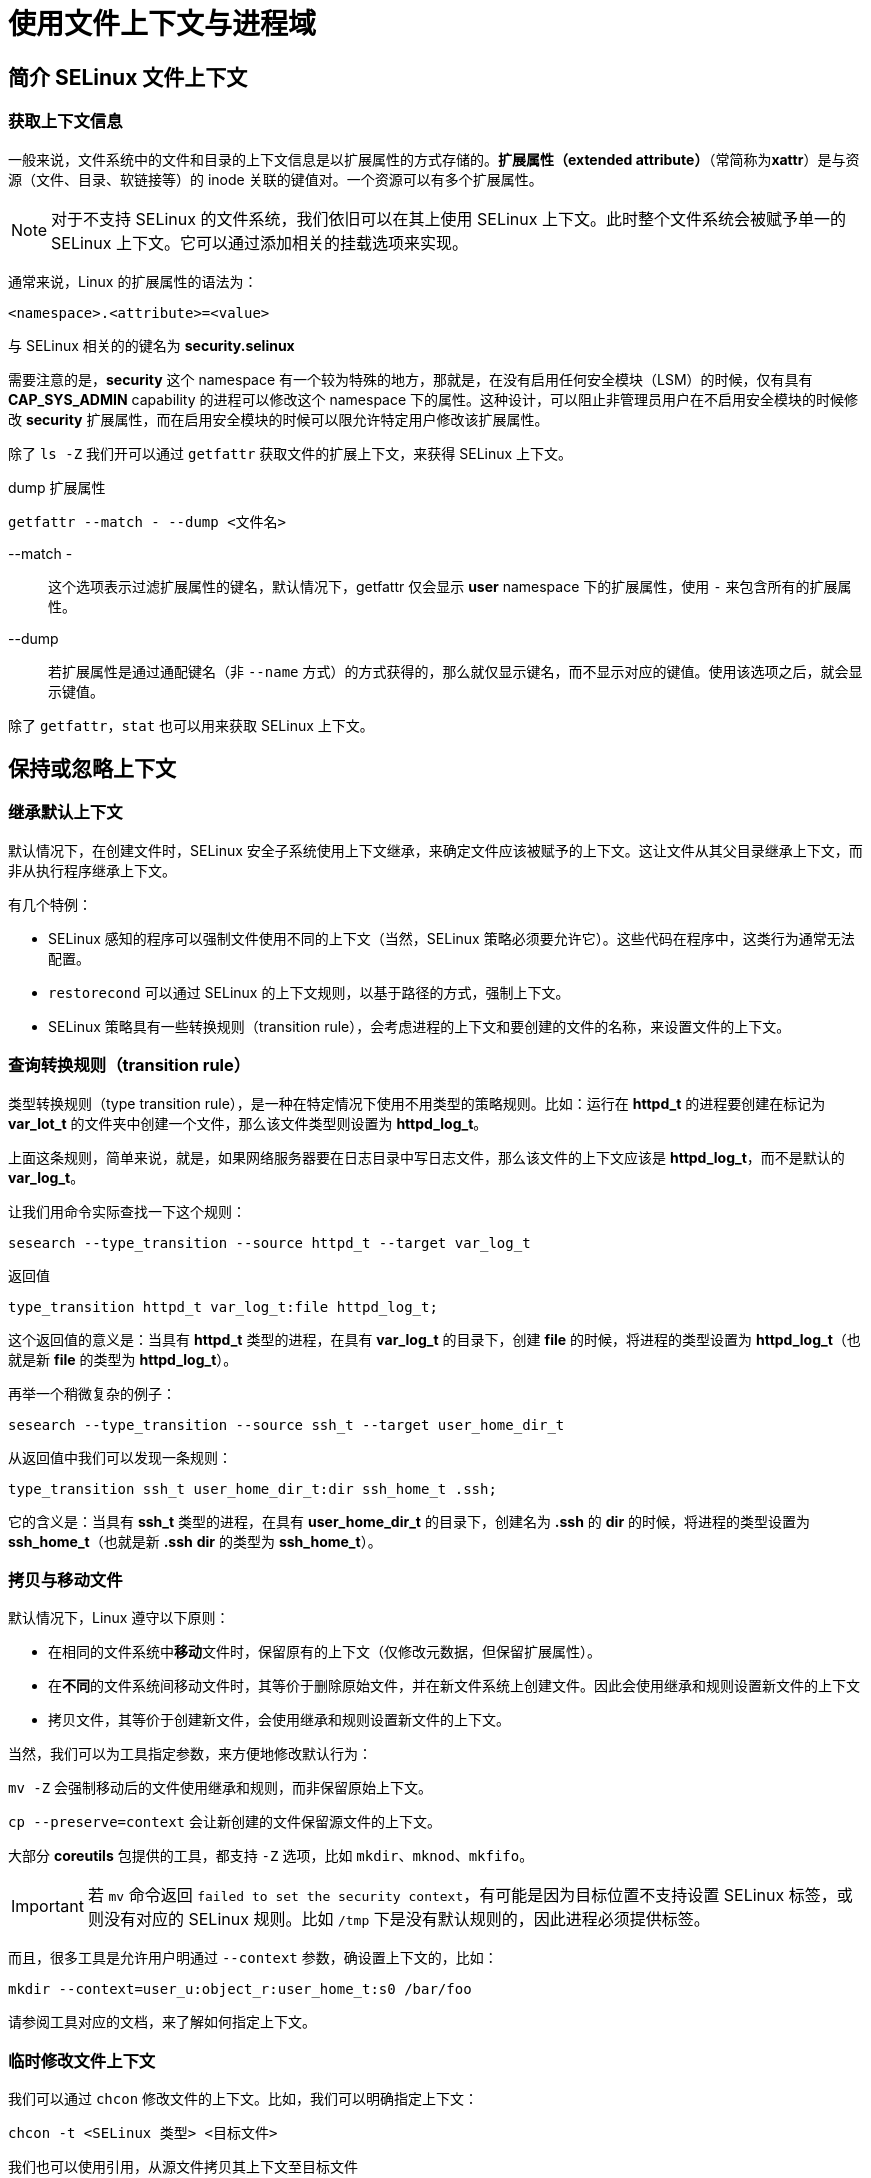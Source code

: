 = 使用文件上下文与进程域

== 简介 SELinux 文件上下文

=== 获取上下文信息

一般来说，文件系统中的文件和目录的上下文信息是以扩展属性的方式存储的。**扩展属性（extended attribute）**（常简称为**xattr**）是与资源（文件、目录、软链接等）的 inode 关联的键值对。一个资源可以有多个扩展属性。

[NOTE]
====
对于不支持 SELinux 的文件系统，我们依旧可以在其上使用 SELinux 上下文。此时整个文件系统会被赋予单一的 SELinux 上下文。它可以通过添加相关的挂载选项来实现。
====

通常来说，Linux 的扩展属性的语法为：

----
<namespace>.<attribute>=<value>
----

与 SELinux 相关的的键名为 **security.selinux**

需要注意的是，**security** 这个 namespace 有一个较为特殊的地方，那就是，在没有启用任何安全模块（LSM）的时候，仅有具有 **CAP_SYS_ADMIN** capability 的进程可以修改这个 namespace 下的属性。这种设计，可以阻止非管理员用户在不启用安全模块的时候修改 **security** 扩展属性，而在启用安全模块的时候可以限允许特定用户修改该扩展属性。

除了 `ls -Z` 我们开可以通过 `getfattr` 获取文件的扩展上下文，来获得 SELinux 上下文。

[source, sh]
.dump 扩展属性
----
getfattr --match - --dump <文件名>
----

--match -::
这个选项表示过滤扩展属性的键名，默认情况下，getfattr 仅会显示 **user** namespace 下的扩展属性，使用 `-` 来包含所有的扩展属性。

--dump::
若扩展属性是通过通配键名（非 `--name` 方式）的方式获得的，那么就仅显示键名，而不显示对应的键值。使用该选项之后，就会显示键值。

除了 `getfattr`，`stat` 也可以用来获取 SELinux 上下文。

== 保持或忽略上下文


=== 继承默认上下文

默认情况下，在创建文件时，SELinux 安全子系统使用上下文继承，来确定文件应该被赋予的上下文。这让文件从其父目录继承上下文，而非从执行程序继承上下文。

有几个特例：

* SELinux 感知的程序可以强制文件使用不同的上下文（当然，SELinux 策略必须要允许它）。这些代码在程序中，这类行为通常无法配置。
* `restorecond` 可以通过 SELinux 的上下文规则，以基于路径的方式，强制上下文。
* SELinux 策略具有一些转换规则（transition rule），会考虑进程的上下文和要创建的文件的名称，来设置文件的上下文。

=== 查询转换规则（transition rule）

类型转换规则（type transition rule），是一种在特定情况下使用不用类型的策略规则。比如：运行在 **httpd_t** 的进程要创建在标记为 **var_lot_t** 的文件夹中创建一个文件，那么该文件类型则设置为 **httpd_log_t**。

上面这条规则，简单来说，就是，如果网络服务器要在日志目录中写日志文件，那么该文件的上下文应该是 **httpd_log_t**，而不是默认的 **var_log_t**。

让我们用命令实际查找一下这个规则：

[source, sh]
----
sesearch --type_transition --source httpd_t --target var_log_t
----

返回值

----
type_transition httpd_t var_log_t:file httpd_log_t;
----

这个返回值的意义是：当具有 **httpd_t** 类型的进程，在具有 **var_log_t** 的目录下，创建 **file** 的时候，将进程的类型设置为 **httpd_log_t**（也就是新 **file** 的类型为 **httpd_log_t**）。

再举一个稍微复杂的例子：

[source, sh]
----
sesearch --type_transition --source ssh_t --target user_home_dir_t
----

从返回值中我们可以发现一条规则：

----
type_transition ssh_t user_home_dir_t:dir ssh_home_t .ssh;
----

它的含义是：当具有 **ssh_t** 类型的进程，在具有 **user_home_dir_t** 的目录下，创建名为 **.ssh** 的 **dir** 的时候，将进程的类型设置为 **ssh_home_t**（也就是新 **.ssh** **dir** 的类型为 **ssh_home_t**）。

=== 拷贝与移动文件

默认情况下，Linux 遵守以下原则：

* 在相同的文件系统中**移动**文件时，保留原有的上下文（仅修改元数据，但保留扩展属性）。
* 在**不同**的文件系统间移动文件时，其等价于删除原始文件，并在新文件系统上创建文件。因此会使用继承和规则设置新文件的上下文
* 拷贝文件，其等价于创建新文件，会使用继承和规则设置新文件的上下文。

当然，我们可以为工具指定参数，来方便地修改默认行为：

`mv -Z` 会强制移动后的文件使用继承和规则，而非保留原始上下文。

`cp --preserve=context` 会让新创建的文件保留源文件的上下文。

大部分 **coreutils** 包提供的工具，都支持 `-Z` 选项，比如 `mkdir`、`mknod`、`mkfifo`。

[IMPORTANT]
====
若 `mv` 命令返回 `failed to set the security context`，有可能是因为目标位置不支持设置 SELinux 标签，或则没有对应的 SELinux 规则。比如 `/tmp` 下是没有默认规则的，因此进程必须提供标签。
====

而且，很多工具是允许用户明通过 `--context` 参数，确设置上下文的，比如：

[source, sh]
----
mkdir --context=user_u:object_r:user_home_t:s0 /bar/foo
----

请参阅工具对应的文档，来了解如何指定上下文。

=== 临时修改文件上下文

我们可以通过 `chcon` 修改文件的上下文。比如，我们可以明确指定上下文：

[source, sh]
----
chcon -t <SELinux 类型> <目标文件>
----

我们也可以使用引用，从源文件拷贝其上下文至目标文件

[source, sh]
----
chcon --reference <源文件> <目标文件>
----

通过 `chcon` 修改文件上下上文都被称为“临时修改”，是因为包管理器可能会还原文件的上下文，或者管理员也可以触发全局重标签（relabel）来还原上下文。

`chcon` 除了修改上下文的 type，还能修改上下文的 role 和 user。它们可以通过 `-r` 和 `-u` 参数指定。由于 `-r` 被修改 role 占用了，因此递归修改的选项为 `-R`。

一般来说，文件的 role 均为 **object_r**，因为总的来说，仅有进程/用户的 role 才是有意义的，于是文件的 role 被统一设置为了 **object_r**。

[IMPORTANT]
====
当然，我们要修改上下文，则我们也需要获得相应的 SELinux 权限，相关的 SELinux 权限为 **relablefrom** 和 **relabelto**。

假设我们要将上下文 A 修改为上下文 B，则 **relablefrom** 权限允许我们修改已有的上下文 A，**relabelto** 权限允许我们将文件的上下文设置为上下文 B。也就是说，修改文件上下文的权限，被拆分为了“准入”和“准出”两个权限。
====

=== 设置文件和目录的类别（category）

为文家设置级别（level）和类别（category）：

[source, sh]
----
chcon -l s0:c0.c2 some_file
----

也可以使用 `chcat` 设置，好处是可以使用我们在 **/etc/selinux/{SELinux 类型}/setrans.conf** 设置的 MCS/MLS 别名。

[source, sh]
----
chcat -- +/-<别名> <文件名>
----

=== 使用挂载选项设置 SELinux 上下文

当某个文件系统不支持扩展属性的时候，其中的文件要么继承该文件系统本身的上下文（每一个文件系统都关联一个上下文），或者我们可以通过 `mount` 的选项设置一个上下文。

最常见的 `mount` 选项为 **context=**，设置后，它会为该文件系统上所有的文件赋予同一个上下文。

比如，将一个具有 FAT 文件系统的 U 盘挂载为用户可以读写的状态，则我们可以设置上下文为 **user_home_t**：

[source, sh]
----
mount -o context="user_u:object_r:user_home_t:s0" /dev/sdc1 /media/usb
----

若文件系统支持扩展属性，但不是所有文件都具有标签，则我们可以使用 **defcontext=** 选项赋予一个默认的上下文，这样没有上下文的文件都会获得指定的上下文：

[source, sh]
----
mount -o defcontext="system_u:object_r:var_t:s0" /dev/sdc1 /srv/backups
----

另一个挂载选项是 **fscontext=**，它会指定文件系统（而非文件系统中的文件）的上下文。比如 CD/DVD 系统可以具有不同的格式，这些格式默认会具有不同的上下文，而我们使用 **fscontext=** 就可以人为指定这个上下文。

另一个相关选项为 **rootcontex=**，它表示文件系统的根 root 的 inode 应该具有的上下文。这个上下文主要用于通过挂载权限检查，而这个选项则常出现在将文件系统挂载至非默认位置的时候：

[source, sh]
----
mount -o rootcontext="system_u:object_r:tmp_t:s0" -t tmpfs none /var/tmp
----

[NOTE]
====
需要额外注意的是，**context=** 选项与 **defcontext=** 和 **fscontext=** 选项互斥，它们两者不能同时使用。
====

== SELinux 文件上下文表达式

=== 使用上下文表达式

SELinux 使用这则表达式的方式记录路径与对应的上下文。这些信息存储在 **/etc/selinux/{SELinux 类型}/contexts/files/** 下的各种 **file_contexts.*** 文件。我们也可以使用 `semanage fcontext -l` 来罗列所有的文件上下文。

.semanage fcontext -l 的返回值
----
SELinux fcontext                type                Context

/                               directory           system_u:object_r:root_t:s0
....
/home/[^/]+                     directory           unconfined_u:object_r:user_home_dir_t:s0
....
----

如果要知晓特定路径会匹配到的 SELinux 上下文，我们可以使用 `matchpathcon` 来查询某路径对应的默认 SELinux 上下文。

[NOTE]
====
* `matchpathcon` 需要给出绝对路径，因为 SELinux 规则是用全局路径定义的。
* 若给定路径在文件系统上真实存在，则 `matchpathcon` 会考虑该真实路径对应的类型（文件/目录/软链接 等）来给出上下文，反之亦然。我们也可以通过 `-m` 强制指定文件类型。
====

在 SELinux 规则中，若一个路径有多个规则可以匹配，则按照如下优先级进行匹配：

[start=0]
. 若通过 `semanage` 额外指定了规则（本地规则），则按照由新至旧的顺序，优先选择这些额外规则
. 若一条规则没有正则表达式，另一条有，则优先选择前者
. 若一条规则中，第一个正则表达式字符前的字符数量多余另一个规则，则优先选择前者
. 若一条规则的总字符数量大于另一条，则优先选择前者
. 若一条规则明确指出不要赋予特定的 SELinux 类型（策略编写者可以明确告诉 SELinux 不要赋予类型），而另一条赋予了 SELinux 类型，则优先选择后者

=== 注册文件上下文修改

使用 `chcon` 修改文件上下文是一个临时举措。当我们通过 `chcon` 测试上下文无误之后，强烈建议使用 `semanage` 将其注册为 SELinux 规则。

[source, sh]
----
# 为 /srv/web 文件夹及其下所有文件和文件夹设置 httpd_sys_content_t 类型
semanage fcontext --add --type httpd_sys_content_t '/srv/web(/.*)?'
# 调用 restorecon 递归更新 /srv/web 和其下所有子级的上下文
restorecon -Rv /srv/web
----

我们添加的规则会写入 **file_contexts.local** 文件中。而这个文件的匹配顺序，则是按照规则书写的先后顺序进行匹配的。也就是上面说的“本地规则”的匹配顺序。

我们也可以使用**等价规则**（**equivalency rule**），将某个新路径等价于已有规则的某个路径，这样旧规则就可以直接匹配上新路径，而不用重复书写相同的规则。

[source, sh]
----
# 将路径 /srv/web 等价于 /var/www
semanage fcontext --add --equal /var/www /srv/web
----

默认的等价规则存储在 **/etc/selinux/{SELinux 类型}/contexts/files/file_contexts.subs_dist** 中，而本地定义的则存放在 **/etc/selinux/{SELinux 类型}/contexts/files/file_contexts.subs** 中。

[NOTE]
====
假设同时存在一个 fcontext 规则和一个 equivalency 规则，它们的匹配路径完全一致，且 fcontext 规则的文件类型为 **all files**；也就是说两条规则无法通过路径区分。那么通过 `semanage --delete '<路径>'` 首先删除的是 equivalency 规则，之后再次运行相同命令，删除的才是 fcontext 规则。
====

=== 优化递归时的上下文操作

`restorecon` 会基于 SELinux 规则和 fcontext 重置指定文件的上下文。若我们对一个文件夹执行递归式的重置上下文操作，可能会较为费时间。因此，`restorecon` 提供了一种缓存机制，来减少递归重置的时间。

当 `restorecon` 处于递归模式（具有 `-R` 选项），且同时指定了摘要（`-D`）选项，`restorecon` 会在指定的目录，及每个子目录上记录额外的摘要信息。若下次运行 `restorecon` 时也指定了 `-RD` 选项，则 `restorecon` 会比较新生成的摘要和目录上的摘要信息是否相同，若相同则直接跳过该目录。

`restorecon` 生成的摘要信息，是存放在目录的 **security.sehash** 扩展属性中的。

需要注意的是，`restorecon` 生成摘要所使用的信息，并非来自文件夹和文件夹的内容；所使用的信息来自 SELinux fcontexts 规则。也就是说，对于某个目录来说，若该目录和其所有内容对应的 SELinux 规则没有变化，那么生成的摘要就是恒定不变的，`restorecon` 就会跳过该目录上下文的恢复操作。

要查看某个文件夹的 **security.sehash** 具体由哪些 SELinux 规则文件统计而来，可以使用 `restorecon_xattr -v <目录>` 来查看。

=== 使用可自定义类型

部分 SELinux 被用于为无法确定路径的文件、或管理员不希望在重置上下文时重置这些文件的上下文。这种特殊的 SELinux 类型被称为**可自定义类型**（**customizable type**）。当 SELinux 工具执行上下文重置的时候（比如 `restorecon`），不会修改具有这类上下文的文件的上下文。

可自定义类型在 **/etc/selinux/{SELinux 类型}/contexts/** 下的 **customizable_types** 文件中定义。要强制 `restorecon` 重置这类文件的标签，管理员需要使用强制重置选项（`-F`）。

要让其它类型也具有可自定的性质，需要更新 **customizable_types** 文件，但没有命令行工具可以修改该文件。且该文件会被分发版或新的策略包覆盖，它的修改需要小心对待。

=== 重标签整个文件系统

我们仅需要在更目录下创建 **.autorelabel**，并重启系统，在开机时，SELinux 就会重置整个文件系统的上下文。

== 进程的上下文

=== 获取一个进程的上下文

查询一个进程的上下文

[source, sh]
----
ps -C <进程名> -Z
----

通过 `secon` 可以更详细地从文件/程序/用户输入中查看 SELinux 上下文。

[source, sh]
----
secon --pid <pid>
----

=== 变换至一个域

默认情况下，子进程继承父进程的上下文。若某进程需要具有与父进程不同的上下文，则需要定义域变换。**域变换**（**domain transition**）（又称为 进程变换 process transition 或 类型变换 type transition）是一条 SELinux 规则，它告诉 SELinux，子进程应该使用不同的域。（实际上，该域变换发生在 **execve** 中，一般是 **fork** 系统调用后）。

域变换规则也可以使用 `sesearch` 来查询。

这里我们以 **auditd** 为例

[source, sh]
.查询可以变换至 auditd_t 域的规则
----
sesearch --type_transition --target auditd_exec_t
----

返回值举例：

----
type_transition init_t auditd_exec_t:process auditd_t;
----

上面的返回值表示的是：当具有 **init_t** 的进程，将具有 **auditd_exec_t** 类型的文件，作为 **process** 的时候，新的进程应该具有的 SELinux 类型为 **auditd_t**。

上面这条规则要能成功执行，还需要其它一些规则放行上面的规则：

* 允许源进程转换至目标进程：
+
--
[source, sh]
.查找允许 init_t 转向 auditd_t 的规则
----
sesearch --allow --source init_t --target auditd_t --class process --perm transition
----

返回值

----
allow initrc_domain daemon:process transition;
----

其中 **initrc_domain** 和 **daemon** 分别是包含了 **init_t** 和 **auditd_t** 的 type attribute。 +
可以通过 `seinfo --attribute <属性名> --expand` 来查看 type attribute 与实际的 type 对应的类型。
--

* 源进程需要有权执行目标文件类型
+
--
[source, sh]
.查找允许 init_t 的进程 执行 auditd_exec_t 的 文件 的规则
----
sesearch --allow --source init_t --target auditd_exec_t --class file --perm execute
----

返回值

----
allow initrc_domain direct_init_entry:file { execute getattr map open read };
----

关于 type attribute，同上。
--

* **auditd_exec_t** 类型必须是 **auditd_t** 域的进入点（entrypoint）。SELinux 使用**进入点** **entry point** 来确保 域转换 仅发生在 执行具有特定文件上下文的二进制或脚本文件 的时候。
+
--
[source, sh]
----
sesearch --allow --source auditd_t --target auditd_exec_t --class file --perm entrypoint
----

返回值

----
allow auditd_t auditd_exec_t:file { entrypoint execute getattr ioctl lock map open read };
----

--

* 源进程的 role 可以匹配目标 type
+
--
在这里，**auditd** 是由 **systemd** fork 来的，因此源进程的 role 为 **system_r**。

[source, sh]
.查找 system_r 匹配的 type
----
seinfo --role system_r --expand
----

返回值中包含了 **auditd_t**
--

总的来说，domain transition 通常发生在进程所需要的权限明显多于源进程，或者明显不同于源进程的情况下。

这也就是 **unconfined_t** 域不太需要执行域转换的原因，因为 **unconfined_t** 自己已经具有不少权限了。


=== 验证一个目标上下文

我们可以使用 `selinuxexeccon` 命令确认一个程序会以什么 SELinux 上下文运行。

[NOTE]
====
这个程序名是这么解读的 selinux-exec-con
====

[source, sh]
----
selinuxexeccon <可执行文件路径> [父进程上下文]
----

比如，要查看我们运行 **passwd** 时，**passwd** 具有的上下文：

[source, sh]
----
selinuxexeccon /usr/bin/passwd
----

假设我们要检查 **auditd** 作为 systemd 管理的系统进程的上下文：

[source, sh]
----
selinuxexeccon /usr/sbin/auditd system_u:system_r:init_t:s0
----

=== 其它支持的转换

除了最常见的域变换，部分程序（比如 **cron** 和 **login**）能感知 SELinux，并明确指定要产生的域变换。这类程序会直接调用 **setexeccon()** 方法来指定目标域，而不依赖于 SELinux 规则。当然，域变换的其它要求，这些程序还是要遵守的。

有一部分可感知 SELinux 的程序甚至可以修改**当前**的域，这些程序需要具有 **dyntransition** 权限。比如 OpenSSH 就可以将自身从 **sshd_t** 切换到 **sftpd_t**。

== 类型、权限与约束

=== 理解类型属性

在上面的案例中，我们发现 type_transition 语句使用了类似

----
allow initrc_domain daemon:process transition;
----

这样的规则。

而其中的 **initrc_domain** 和 **daemon** 就是一种**类型属性**（**type attribute**）。将其称为“属性”，倒不如将其理解为“组”，也就是这个“组”为多个 SELinux 类型起了一个统一的名称。这样，我们就可以用“组”来编写规则，这大大减少了规则编写的数量。

至于为什么将这种“组”称为“属性”，大概是由于“组”听起来具有排他性。而一个类型却可以具有多个“属性”，同时，一个“属性”也可以赋予多个类型。这样在编写规则的时候，实际上我们在为类型们的“某种共性”编写规则。

用 `seinfo --attribute` 可以枚举系统上所有的类型属性。对于某个特定的属性，则可以使用 `seinfo --attribute <类型名> --expand`

=== 查询域权限

最常见的 SELinux 规则为 **allow** 规则，标示了一个域具有的权限。**allow** 规则具有如下语法：

----
allow <源> <目标> : <类别> <权限>;
----

**<源>** 几乎总是一个域，**<目标>** 可以是任何类型。**<类别>** 允许我们基于资源的类型——比如文件、目录、TCP 套接字、capability——赋予不同的权限。所有可以使用的类别可以通过 `seinfo --class` 来获取。

比如，我们要查看 **file** 的权限，可以使用如下命令：

[source, sh]
----
seinfo --class file --expand
----

返回值为：

----
Classes: 1
   class file
inherits file
{
	entrypoint
	execute_no_trans
}
----

class file::
类别的定义，这行标示该类别的名称为 **file**

inherits file::
继承的 common 的名称为 **file**


{ entrypoint execute_no_trans }::
相较于继承的 common 的权限，该 class 额外增加的权限

上面的 common 指的是 **common permission set**，它是一种预定义的权限的集合，而其它 class 可以继承这些 common 的权限，并在其上增加新的权限。

比如，要查看 **file** common 包含的权限，可以使用如下的命令：

[source, sh]
----
seinfo --common file --expand
----

**allow** 语句中的 **<权限>** 字段，明确确认了，在这条语句中，**<源>** 对具有指定 **<类别>** 的 **<目标>** 具有的 **<权限>**。

[NOTE]
====
这里我们可以发现 **<类别>** 也设置了一组权限，**<权限>** 也设置了一组权限。从我实际查看规则来说，**<权限>** 字段设置的权限，必须是 **<类别>** 具有的权限的子集。也就是说，**<类别>** 是 **<权限>** 的限制。
====

=== 关于约束

**allow** 语句专注于基于类型的权限。有时候，我们也需要更加丰富和详细的规则来设置权限。此时我们就可以使用 **constrain** 语句来进行约束。

让我们查看有关 **file** 这个 class 的约束：

[source, sh]
----
seinfo --constrain file
----

返回值

----
constrain file { create relabelfrom relabelto } (u1 == u2 or ( t1 == can_change_object_identity ));
...
----

上面这段表示，若一个 **file** class 要具有 **create** **relabelfrom** **relabelto** 三者之一的权限，还需要满足额外的需求：

. 条件满足下列**二者之一**
** 源用户（**u1**）与目标用户（**u2**）相同
** 源类型（**t1**）具有属性 **can_change_object_identity**

若对于同一个 class 的同一个 permission 有多条约束，则这些约束必须同时满足。
